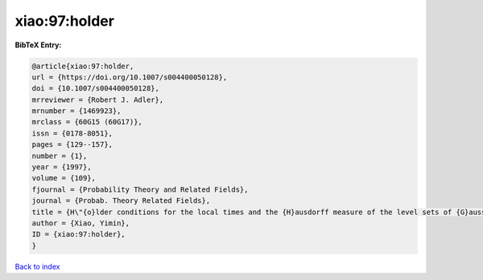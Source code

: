 xiao:97:holder
==============

.. :cite:t:`xiao:97:holder`

.. bibliography:: ../../All.bib

**BibTeX Entry:**

.. code-block:: bibtex

   @article{xiao:97:holder,
   url = {https://doi.org/10.1007/s004400050128},
   doi = {10.1007/s004400050128},
   mrreviewer = {Robert J. Adler},
   mrnumber = {1469923},
   mrclass = {60G15 (60G17)},
   issn = {0178-8051},
   pages = {129--157},
   number = {1},
   year = {1997},
   volume = {109},
   fjournal = {Probability Theory and Related Fields},
   journal = {Probab. Theory Related Fields},
   title = {H\"{o}lder conditions for the local times and the {H}ausdorff measure of the level sets of {G}aussian random fields},
   author = {Xiao, Yimin},
   ID = {xiao:97:holder},
   }

`Back to index <../index>`_
